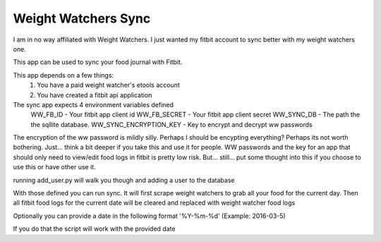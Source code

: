 ====================
Weight Watchers Sync
====================

I am in no way affiliated with Weight Watchers. I just wanted
my fitbit account to sync better with my weight watchers one.

This app can be used to sync your food journal with Fitbit.

This app depends on a few things:
    1. You have a paid weight watcher's etools account
    2. You have created a fitbit api application

The sync app expects 4 environment variables defined
    WW_FB_ID - Your fitbit app client id
    WW_FB_SECRET - Your fitbit app client secret
    WW_SYNC_DB - The path the the sqllite database.
    WW_SYNC_ENCRYPTION_KEY - Key to encrypt and decrypt ww passwords

The encryption of the ww password is mildly silly. Perhaps I should be encypting everything? Perhaps its not worth bothering. Just... think a bit deeper if you take this and use it for people. WW passwords and the key for an app that should only need to view/edit food logs in fitbit is pretty low risk. But... still... put some thought into this if you choose to use this or have other use it.

running add_user.py will walk you though and adding a user to the database

With those defined you can run sync. It will first scrape weight watchers to
grab all your food for the current day. Then all fitbit food logs for the current
date will be cleared and replaced with weight watcher food logs

Optionally you can provide a date in the following format
'%Y-%m-%d' (Example: 2016-03-5)

If you do that the script will work with the provided date
